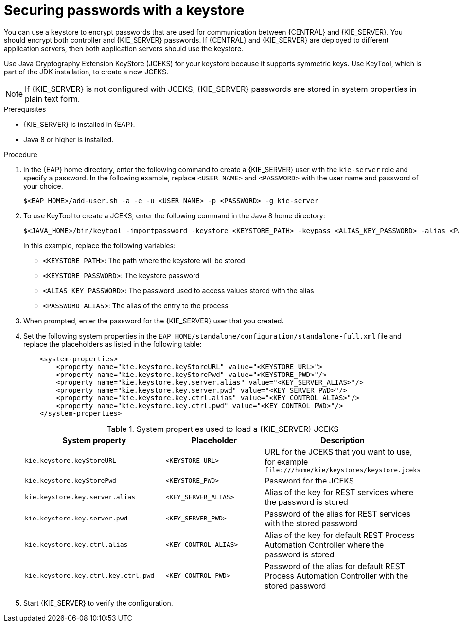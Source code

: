 [id='securing-passwords-eap-proc_{context}']

= Securing passwords with a keystore

You can use a keystore to encrypt passwords that are used for communication between {CENTRAL} and {KIE_SERVER}. You should encrypt both controller and {KIE_SERVER} passwords. If {CENTRAL} and {KIE_SERVER} are deployed to different application servers, then both application servers should use the keystore.

Use Java Cryptography Extension KeyStore (JCEKS) for your keystore because it supports symmetric keys. Use KeyTool, which is part of the JDK installation, to create a new JCEKS.

[NOTE]
====
If {KIE_SERVER} is not configured with JCEKS, {KIE_SERVER} passwords are stored in system properties in plain text form.
====

.Prerequisites

* {KIE_SERVER} is installed in {EAP}.
* Java 8 or higher is installed.

.Procedure
. In the {EAP} home directory, enter the following command to create a {KIE_SERVER} user with the `kie-server` role and specify a password. In the following example, replace `<USER_NAME>` and `<PASSWORD>` with the user name and password of your choice.
+
[source,bash]
----
$<EAP_HOME>/add-user.sh -a -e -u <USER_NAME> -p <PASSWORD> -g kie-server
----

. To use KeyTool to create a JCEKS, enter the following command in the Java 8 home directory:
+
[source,bash]
----
$<JAVA_HOME>/bin/keytool -importpassword -keystore <KEYSTORE_PATH> -keypass <ALIAS_KEY_PASSWORD> -alias <PASSWORD_ALIAS> -storepass <KEYSTORE_PASSWORD> -storetype JCEKS
----
+
In this example, replace the following variables:

* `<KEYSTORE_PATH>`: The path where the keystore will be stored
* `<KEYSTORE_PASSWORD>`: The keystore password
* `<ALIAS_KEY_PASSWORD>`: The password used to access values stored with the alias
* `<PASSWORD_ALIAS>`: The alias of the entry to the process

. When prompted, enter the password for the {KIE_SERVER} user that you created.



. Set the following system properties in the `EAP_HOME/standalone/configuration/standalone-full.xml` file and replace the placeholders as listed in the following table:
+
[source,xml]
----
    <system-properties>
        <property name="kie.keystore.keyStoreURL" value="<KEYSTORE_URL>">
        <property name="kie.keystore.keyStorePwd" value="<KEYSTORE_PWD>"/>
        <property name="kie.keystore.key.server.alias" value="<KEY_SERVER_ALIAS>"/>
        <property name="kie.keystore.key.server.pwd" value="<KEY_SERVER_PWD>"/>
        <property name="kie.keystore.key.ctrl.alias" value="<KEY_CONTROL_ALIAS>"/>
        <property name="kie.keystore.key.ctrl.pwd" value="<KEY_CONTROL_PWD>"/>
    </system-properties>
----
+
.System properties used to load a {KIE_SERVER} JCEKS
[cols="40%,30%,40%", frame="all", options="header"]
|===
| System property
| Placeholder
| Description

| `kie.keystore.keyStoreURL`
| `<KEYSTORE_URL>`
| URL for the JCEKS that you want to use, for example `\file:///home/kie/keystores/keystore.jceks`

| `kie.keystore.keyStorePwd`
| `<KEYSTORE_PWD>`
| Password for the JCEKS

| `kie.keystore.key.server.alias`
| `<KEY_SERVER_ALIAS>`
| Alias of the key for REST services where the password is stored

| `kie.keystore.key.server.pwd`
| `<KEY_SERVER_PWD>`
| Password of the alias for REST services with the stored password

| `kie.keystore.key.ctrl.alias`
| `<KEY_CONTROL_ALIAS>`
| Alias of the key for default REST Process Automation Controller where the password is stored

| `kie.keystore.key.ctrl.key.ctrl.pwd`
| `<KEY_CONTROL_PWD>`
| Password of the alias for default REST  Process Automation Controller with the stored password

|===

. Start {KIE_SERVER} to verify the configuration.
